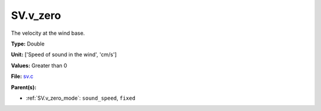 SV.v_zero
=========
The velocity at the wind base.

**Type:** Double

**Unit:** ['Speed of sound in the wind', 'cm/s']

**Values:** Greater than 0

**File:** `sv.c <https://github.com/agnwinds/python/blob/master/source/sv.c>`_


**Parent(s):**

* :ref:`SV.v_zero_mode`: ``sound_speed``, ``fixed``


